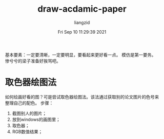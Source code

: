 #+title: draw-acdamic-paper
#+author:liangzid 
#+FILETAGS: noshow, 
#+date: Fri Sep 10 11:29:39 2021
#+email: 2273067585@qq.com 

基本要素：一定要清晰，一定要明显，要看起来更好看一点。
模仿是第一要务。
惨兮兮的梁子准备好挨骂吧。

* 取色器绘图法
  如何绘画好看的图？可是尝试取色器绘图法。该法通过获取别的论文图片的色号来整理自己的配色。
步骤：
1. 截图别人的图片；
2. 放到windows的画图里；
3. 取色器；
4. RGB数值结果；